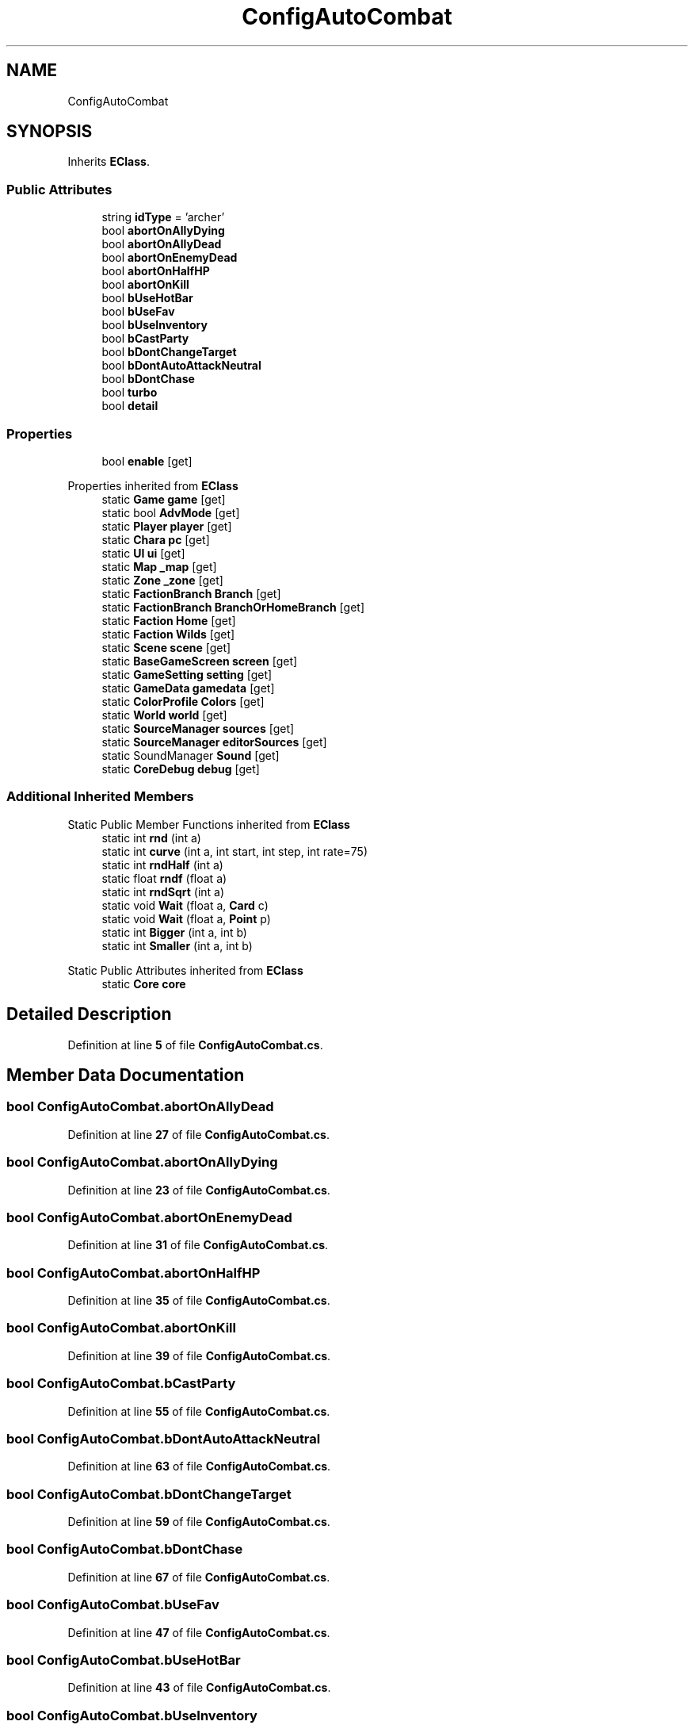 .TH "ConfigAutoCombat" 3 "Elin Modding Docs Doc" \" -*- nroff -*-
.ad l
.nh
.SH NAME
ConfigAutoCombat
.SH SYNOPSIS
.br
.PP
.PP
Inherits \fBEClass\fP\&.
.SS "Public Attributes"

.in +1c
.ti -1c
.RI "string \fBidType\fP = 'archer'"
.br
.ti -1c
.RI "bool \fBabortOnAllyDying\fP"
.br
.ti -1c
.RI "bool \fBabortOnAllyDead\fP"
.br
.ti -1c
.RI "bool \fBabortOnEnemyDead\fP"
.br
.ti -1c
.RI "bool \fBabortOnHalfHP\fP"
.br
.ti -1c
.RI "bool \fBabortOnKill\fP"
.br
.ti -1c
.RI "bool \fBbUseHotBar\fP"
.br
.ti -1c
.RI "bool \fBbUseFav\fP"
.br
.ti -1c
.RI "bool \fBbUseInventory\fP"
.br
.ti -1c
.RI "bool \fBbCastParty\fP"
.br
.ti -1c
.RI "bool \fBbDontChangeTarget\fP"
.br
.ti -1c
.RI "bool \fBbDontAutoAttackNeutral\fP"
.br
.ti -1c
.RI "bool \fBbDontChase\fP"
.br
.ti -1c
.RI "bool \fBturbo\fP"
.br
.ti -1c
.RI "bool \fBdetail\fP"
.br
.in -1c
.SS "Properties"

.in +1c
.ti -1c
.RI "bool \fBenable\fP\fR [get]\fP"
.br
.in -1c

Properties inherited from \fBEClass\fP
.in +1c
.ti -1c
.RI "static \fBGame\fP \fBgame\fP\fR [get]\fP"
.br
.ti -1c
.RI "static bool \fBAdvMode\fP\fR [get]\fP"
.br
.ti -1c
.RI "static \fBPlayer\fP \fBplayer\fP\fR [get]\fP"
.br
.ti -1c
.RI "static \fBChara\fP \fBpc\fP\fR [get]\fP"
.br
.ti -1c
.RI "static \fBUI\fP \fBui\fP\fR [get]\fP"
.br
.ti -1c
.RI "static \fBMap\fP \fB_map\fP\fR [get]\fP"
.br
.ti -1c
.RI "static \fBZone\fP \fB_zone\fP\fR [get]\fP"
.br
.ti -1c
.RI "static \fBFactionBranch\fP \fBBranch\fP\fR [get]\fP"
.br
.ti -1c
.RI "static \fBFactionBranch\fP \fBBranchOrHomeBranch\fP\fR [get]\fP"
.br
.ti -1c
.RI "static \fBFaction\fP \fBHome\fP\fR [get]\fP"
.br
.ti -1c
.RI "static \fBFaction\fP \fBWilds\fP\fR [get]\fP"
.br
.ti -1c
.RI "static \fBScene\fP \fBscene\fP\fR [get]\fP"
.br
.ti -1c
.RI "static \fBBaseGameScreen\fP \fBscreen\fP\fR [get]\fP"
.br
.ti -1c
.RI "static \fBGameSetting\fP \fBsetting\fP\fR [get]\fP"
.br
.ti -1c
.RI "static \fBGameData\fP \fBgamedata\fP\fR [get]\fP"
.br
.ti -1c
.RI "static \fBColorProfile\fP \fBColors\fP\fR [get]\fP"
.br
.ti -1c
.RI "static \fBWorld\fP \fBworld\fP\fR [get]\fP"
.br
.ti -1c
.RI "static \fBSourceManager\fP \fBsources\fP\fR [get]\fP"
.br
.ti -1c
.RI "static \fBSourceManager\fP \fBeditorSources\fP\fR [get]\fP"
.br
.ti -1c
.RI "static SoundManager \fBSound\fP\fR [get]\fP"
.br
.ti -1c
.RI "static \fBCoreDebug\fP \fBdebug\fP\fR [get]\fP"
.br
.in -1c
.SS "Additional Inherited Members"


Static Public Member Functions inherited from \fBEClass\fP
.in +1c
.ti -1c
.RI "static int \fBrnd\fP (int a)"
.br
.ti -1c
.RI "static int \fBcurve\fP (int a, int start, int step, int rate=75)"
.br
.ti -1c
.RI "static int \fBrndHalf\fP (int a)"
.br
.ti -1c
.RI "static float \fBrndf\fP (float a)"
.br
.ti -1c
.RI "static int \fBrndSqrt\fP (int a)"
.br
.ti -1c
.RI "static void \fBWait\fP (float a, \fBCard\fP c)"
.br
.ti -1c
.RI "static void \fBWait\fP (float a, \fBPoint\fP p)"
.br
.ti -1c
.RI "static int \fBBigger\fP (int a, int b)"
.br
.ti -1c
.RI "static int \fBSmaller\fP (int a, int b)"
.br
.in -1c

Static Public Attributes inherited from \fBEClass\fP
.in +1c
.ti -1c
.RI "static \fBCore\fP \fBcore\fP"
.br
.in -1c
.SH "Detailed Description"
.PP 
Definition at line \fB5\fP of file \fBConfigAutoCombat\&.cs\fP\&.
.SH "Member Data Documentation"
.PP 
.SS "bool ConfigAutoCombat\&.abortOnAllyDead"

.PP
Definition at line \fB27\fP of file \fBConfigAutoCombat\&.cs\fP\&.
.SS "bool ConfigAutoCombat\&.abortOnAllyDying"

.PP
Definition at line \fB23\fP of file \fBConfigAutoCombat\&.cs\fP\&.
.SS "bool ConfigAutoCombat\&.abortOnEnemyDead"

.PP
Definition at line \fB31\fP of file \fBConfigAutoCombat\&.cs\fP\&.
.SS "bool ConfigAutoCombat\&.abortOnHalfHP"

.PP
Definition at line \fB35\fP of file \fBConfigAutoCombat\&.cs\fP\&.
.SS "bool ConfigAutoCombat\&.abortOnKill"

.PP
Definition at line \fB39\fP of file \fBConfigAutoCombat\&.cs\fP\&.
.SS "bool ConfigAutoCombat\&.bCastParty"

.PP
Definition at line \fB55\fP of file \fBConfigAutoCombat\&.cs\fP\&.
.SS "bool ConfigAutoCombat\&.bDontAutoAttackNeutral"

.PP
Definition at line \fB63\fP of file \fBConfigAutoCombat\&.cs\fP\&.
.SS "bool ConfigAutoCombat\&.bDontChangeTarget"

.PP
Definition at line \fB59\fP of file \fBConfigAutoCombat\&.cs\fP\&.
.SS "bool ConfigAutoCombat\&.bDontChase"

.PP
Definition at line \fB67\fP of file \fBConfigAutoCombat\&.cs\fP\&.
.SS "bool ConfigAutoCombat\&.bUseFav"

.PP
Definition at line \fB47\fP of file \fBConfigAutoCombat\&.cs\fP\&.
.SS "bool ConfigAutoCombat\&.bUseHotBar"

.PP
Definition at line \fB43\fP of file \fBConfigAutoCombat\&.cs\fP\&.
.SS "bool ConfigAutoCombat\&.bUseInventory"

.PP
Definition at line \fB51\fP of file \fBConfigAutoCombat\&.cs\fP\&.
.SS "bool ConfigAutoCombat\&.detail"

.PP
Definition at line \fB75\fP of file \fBConfigAutoCombat\&.cs\fP\&.
.SS "string ConfigAutoCombat\&.idType = 'archer'"

.PP
Definition at line \fB19\fP of file \fBConfigAutoCombat\&.cs\fP\&.
.SS "bool ConfigAutoCombat\&.turbo"

.PP
Definition at line \fB71\fP of file \fBConfigAutoCombat\&.cs\fP\&.
.SH "Property Documentation"
.PP 
.SS "bool ConfigAutoCombat\&.enable\fR [get]\fP"

.PP
Definition at line \fB9\fP of file \fBConfigAutoCombat\&.cs\fP\&.

.SH "Author"
.PP 
Generated automatically by Doxygen for Elin Modding Docs Doc from the source code\&.
